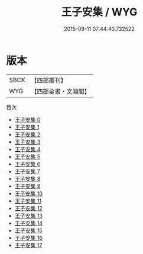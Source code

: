 #+TITLE: 王子安集 / WYG

#+DATE: 2015-09-11 07:44:40.732522
* 版本
 |      SBCK|【四部叢刊】  |
 |       WYG|【四部全書・文淵閣】|
目次
 - [[file:KR4c0003_000.txt][王子安集 0]]
 - [[file:KR4c0003_001.txt][王子安集 1]]
 - [[file:KR4c0003_002.txt][王子安集 2]]
 - [[file:KR4c0003_003.txt][王子安集 3]]
 - [[file:KR4c0003_004.txt][王子安集 4]]
 - [[file:KR4c0003_005.txt][王子安集 5]]
 - [[file:KR4c0003_006.txt][王子安集 6]]
 - [[file:KR4c0003_007.txt][王子安集 7]]
 - [[file:KR4c0003_008.txt][王子安集 8]]
 - [[file:KR4c0003_009.txt][王子安集 9]]
 - [[file:KR4c0003_010.txt][王子安集 10]]
 - [[file:KR4c0003_011.txt][王子安集 11]]
 - [[file:KR4c0003_012.txt][王子安集 12]]
 - [[file:KR4c0003_013.txt][王子安集 13]]
 - [[file:KR4c0003_014.txt][王子安集 14]]
 - [[file:KR4c0003_015.txt][王子安集 15]]
 - [[file:KR4c0003_016.txt][王子安集 16]]
 - [[file:KR4c0003_017.txt][王子安集 17]]
